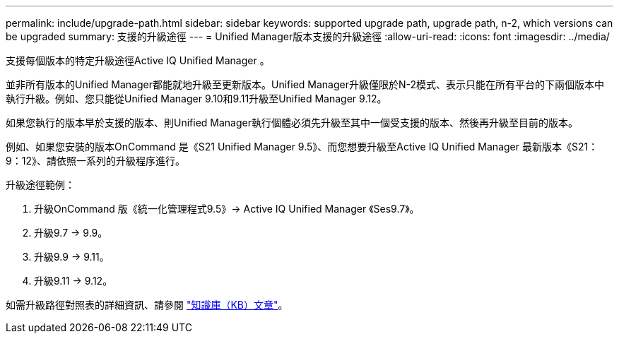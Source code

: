---
permalink: include/upgrade-path.html 
sidebar: sidebar 
keywords: supported upgrade path, upgrade path, n-2, which versions can be upgraded 
summary: 支援的升級途徑 
---
= Unified Manager版本支援的升級途徑
:allow-uri-read: 
:icons: font
:imagesdir: ../media/


[role="lead"]
支援每個版本的特定升級途徑Active IQ Unified Manager 。

並非所有版本的Unified Manager都能就地升級至更新版本。Unified Manager升級僅限於N-2模式、表示只能在所有平台的下兩個版本中執行升級。例如、您只能從Unified Manager 9.10和9.11升級至Unified Manager 9.12。

如果您執行的版本早於支援的版本、則Unified Manager執行個體必須先升級至其中一個受支援的版本、然後再升級至目前的版本。

例如、如果您安裝的版本OnCommand 是《S21 Unified Manager 9.5》、而您想要升級至Active IQ Unified Manager 最新版本《S21：9：12》、請依照一系列的升級程序進行。

.升級途徑範例：
. 升級OnCommand 版《統一化管理程式9.5》-> Active IQ Unified Manager 《Ses9.7》。
. 升級9.7 -> 9.9。
. 升級9.9 -> 9.11。
. 升級9.11 -> 9.12。


如需升級路徑對照表的詳細資訊、請參閱 https://kb.netapp.com/Advice_and_Troubleshooting/Data_Infrastructure_Management/Active_IQ_Unified_Manager/What_is_the_upgrade_path_for_Active_IQ_Unified_Manager_versions["知識庫（KB）文章"]。
